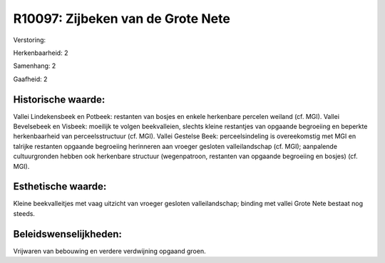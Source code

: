 R10097: Zijbeken van de Grote Nete
==================================

Verstoring:

Herkenbaarheid: 2

Samenhang: 2

Gaafheid: 2


Historische waarde:
~~~~~~~~~~~~~~~~~~~

Vallei Lindekensbeek en Potbeek: restanten van bosjes en enkele
herkenbare percelen weiland (cf. MGI). Vallei Bevelsebeek en Visbeek:
moeilijk te volgen beekvalleien, slechts kleine restantjes van opgaande
begroeiing en beperkte herkenbaarheid van perceelsstructuur (cf. MGI).
Vallei Gestelse Beek: perceelsindeling is overeekomstig met MGI en
talrijke restanten opgaande begroeiing herinneren aan vroeger gesloten
valleilandschap (cf. MGI); aanpalende cultuurgronden hebben ook
herkenbare structuur (wegenpatroon, restanten van opgaande begroeiing en
bosjes) (cf. MGI).


Esthetische waarde:
~~~~~~~~~~~~~~~~~~~

Kleine beekvalleitjes met vaag uitzicht van vroeger gesloten
valleilandschap; binding met vallei Grote Nete bestaat nog steeds.




Beleidswenselijkheden:
~~~~~~~~~~~~~~~~~~~~~

Vrijwaren van bebouwing en verdere verdwijning opgaand groen.
